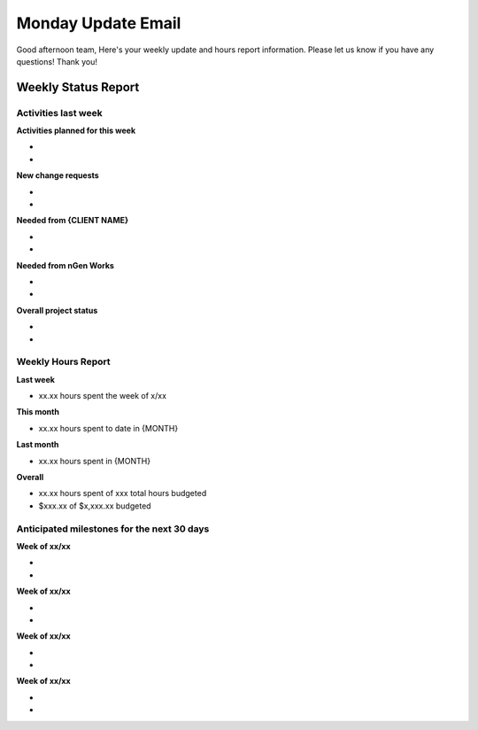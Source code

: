 -------------------
Monday Update Email
-------------------

Good afternoon team,
Here's your weekly update and hours report information. Please let us know if you have any questions!
Thank you!

Weekly Status Report
^^^^^^^^^^^^^^^^^^^^

Activities last week
++++++++++++++++++++

**Activities planned for this week**

*
*

**New change requests**

*
*

**Needed from {CLIENT NAME}**

*
*

**Needed from nGen Works**

*
*

**Overall project status**

*
*

Weekly Hours Report
+++++++++++++++++++

**Last week**

* xx.xx hours spent the week of x/xx 

**This month**

* xx.xx hours spent to date in {MONTH} 

**Last month**

* xx.xx hours spent in {MONTH} 

**Overall**

* xx.xx hours spent of xxx total hours budgeted
* $xxx.xx of $x,xxx.xx budgeted 

Anticipated milestones for the next 30 days 
+++++++++++++++++++++++++++++++++++++++++++

**Week of xx/xx**

* 
* 

**Week of xx/xx**

* 
* 

**Week of xx/xx**

* 
* 

**Week of xx/xx**

*
*
